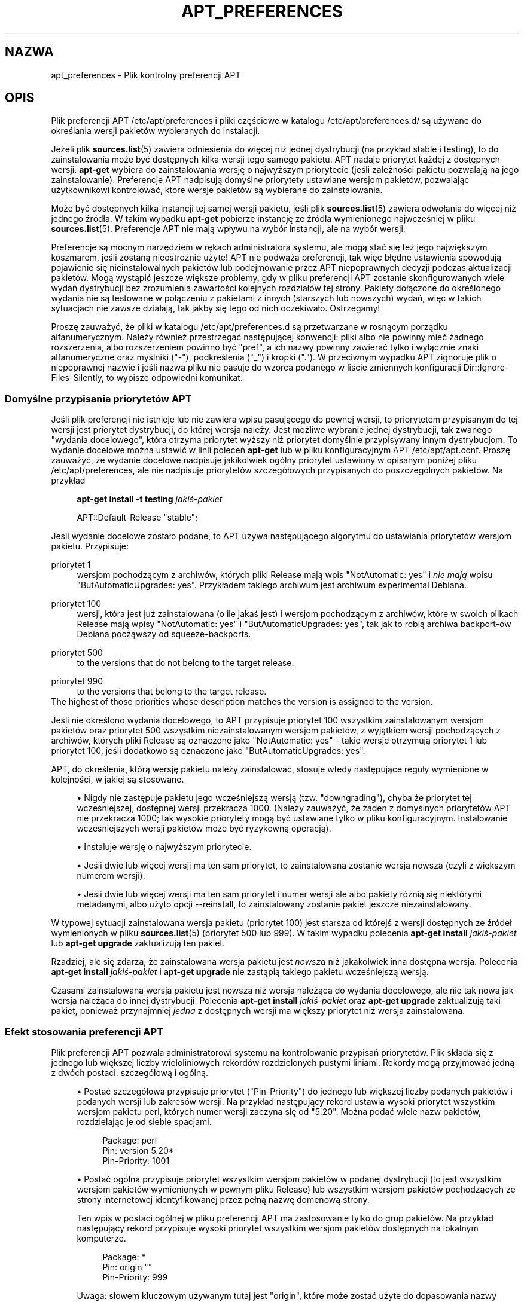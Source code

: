 '\" t
.\"     Title: apt_preferences
.\"    Author: zesp\('o\(/l APT
.\" Generator: DocBook XSL Stylesheets v1.79.1 <http://docbook.sf.net/>
.\"      Date: 15\ \&sierpień\ \&2015
.\"    Manual: APT
.\"    Source: APT 1.8.0~alpha3
.\"  Language: Polish
.\"
.TH "APT_PREFERENCES" "5" "15\ \&sierpień\ \&2015" "APT 1.8.0~alpha3" "APT"
.\" -----------------------------------------------------------------
.\" * Define some portability stuff
.\" -----------------------------------------------------------------
.\" ~~~~~~~~~~~~~~~~~~~~~~~~~~~~~~~~~~~~~~~~~~~~~~~~~~~~~~~~~~~~~~~~~
.\" http://bugs.debian.org/507673
.\" http://lists.gnu.org/archive/html/groff/2009-02/msg00013.html
.\" ~~~~~~~~~~~~~~~~~~~~~~~~~~~~~~~~~~~~~~~~~~~~~~~~~~~~~~~~~~~~~~~~~
.ie \n(.g .ds Aq \(aq
.el       .ds Aq '
.\" -----------------------------------------------------------------
.\" * set default formatting
.\" -----------------------------------------------------------------
.\" disable hyphenation
.nh
.\" disable justification (adjust text to left margin only)
.ad l
.\" -----------------------------------------------------------------
.\" * MAIN CONTENT STARTS HERE *
.\" -----------------------------------------------------------------
.SH "NAZWA"
apt_preferences \- Plik kontrolny preferencji APT
.SH "OPIS"
.PP
Plik preferencji APT
/etc/apt/preferences
i pliki częściowe w katalogu
/etc/apt/preferences\&.d/
są używane do określania wersji pakiet\('ow wybieranych do instalacji\&.
.PP
Jeżeli plik
\fBsources.list\fR(5)
zawiera odniesienia do więcej niż jednej dystrybucji (na przyk\(/lad
stable
i
testing), to do zainstalowania może być dostępnych kilka wersji tego samego pakietu\&. APT nadaje priorytet każdej z dostępnych wersji\&.
\fBapt\-get\fR
wybiera do zainstalowania wersję o najwyższym priorytecie (jeśli zależności pakietu pozwalają na jego zainstalowanie)\&. Preferencje APT nadpisują domyślne priorytety ustawiane wersjom pakiet\('ow, pozwalając użytkownikowi kontrolować, kt\('ore wersje pakiet\('ow są wybierane do zainstalowania\&.
.PP
Może być dostępnych kilka instancji tej samej wersji pakietu, jeśli plik
\fBsources.list\fR(5)
zawiera odwo\(/lania do więcej niż jednego źr\('od\(/la\&. W takim wypadku
\fBapt\-get\fR
pobierze instancję ze źr\('od\(/la wymienionego najwcześniej w pliku
\fBsources.list\fR(5)\&. Preferencje APT nie mają wp\(/lywu na wyb\('or instancji, ale na wyb\('or wersji\&.
.PP
Preferencje są mocnym narzędziem w rękach administratora systemu, ale mogą stać się też jego największym koszmarem, jeśli zostaną nieostrożnie użyte! APT nie podważa preferencji, tak więc b\(/lędne ustawienia spowodują pojawienie się nieinstalowalnych pakiet\('ow lub podejmowanie przez APT niepoprawnych decyzji podczas aktualizacji pakiet\('ow\&. Mogą wystąpić jeszcze większe problemy, gdy w pliku preferencji APT zostanie skonfigurowanych wiele wydań dystrybucji bez zrozumienia zawartości kolejnych rozdzia\(/l\('ow tej strony\&. Pakiety do\(/lączone do określonego wydania nie są testowane w po\(/lączeniu z pakietami z innych (starszych lub nowszych) wydań, więc w takich sytuacjach nie zawsze dzia\(/lają, tak jakby się tego od nich oczekiwa\(/lo\&. Ostrzegamy!
.PP
Proszę zauważyć, że pliki w katalogu
/etc/apt/preferences\&.d
są przetwarzane w rosnącym porządku alfanumerycznym\&. Należy r\('ownież przestrzegać następującej konwencji: pliki albo nie powinny mieć żadnego rozszerzenia, albo rozszerzeniem powinno być "pref", a ich nazwy powinny zawierać tylko i wy\(/lącznie znaki alfanumeryczne oraz myślniki ("\-"), podkreślenia ("_") i kropki ("\&.")\&. W przeciwnym wypadku APT zignoruje plik o niepoprawnej nazwie i jeśli nazwa pliku nie pasuje do wzorca podanego w liście zmiennych konfiguracji
Dir::Ignore\-Files\-Silently, to wypisze odpowiedni komunikat\&.
.SS "Domyślne przypisania priorytet\('ow APT"
.PP
Jeśli plik preferencji nie istnieje lub nie zawiera wpisu pasującego do pewnej wersji, to priorytetem przypisanym do tej wersji jest priorytet dystrybucji, do kt\('orej wersja należy\&. Jest możliwe wybranie jednej dystrybucji, tak zwanego "wydania docelowego", kt\('ora otrzyma priorytet wyższy niż priorytet domyślnie przypisywany innym dystrybucjom\&. To wydanie docelowe można ustawić w linii poleceń
\fBapt\-get\fR
lub w pliku konfiguracyjnym APT
/etc/apt/apt\&.conf\&. Proszę zauważyć, że wydanie docelowe nadpisuje jakikolwiek og\('olny priorytet ustawiony w opisanym poniżej pliku
/etc/apt/preferences, ale nie nadpisuje priorytet\('ow szczeg\('o\(/lowych przypisanych do poszczeg\('olnych pakiet\('ow\&. Na przyk\(/lad
.sp
.if n \{\
.RS 4
.\}
.nf
\fBapt\-get install \-t testing \fR\fB\fIjakiś\-pakiet\fR\fR
.fi
.if n \{\
.RE
.\}
.sp

.sp
.if n \{\
.RS 4
.\}
.nf
APT::Default\-Release "stable";
.fi
.if n \{\
.RE
.\}
.PP
Jeśli wydanie docelowe zosta\(/lo podane, to APT używa następującego algorytmu do ustawiania priorytet\('ow wersjom pakietu\&. Przypisuje:
.PP
priorytet 1
.RS 4
wersjom pochodzącym z archiw\('ow, kt\('orych pliki
Release
mają wpis "NotAutomatic: yes" i
\fInie mają\fR
wpisu "ButAutomaticUpgrades: yes"\&. Przyk\(/ladem takiego archiwum jest archiwum
experimental
Debiana\&.
.RE
.PP
priorytet 100
.RS 4
wersji, kt\('ora jest już zainstalowana (o ile jakaś jest) i wersjom pochodzącym z archiw\('ow, kt\('ore w swoich plikach
Release
mają wpisy "NotAutomatic: yes" i "ButAutomaticUpgrades: yes", tak jak to robią archiwa backport\-\('ow Debiana począwszy od
squeeze\-backports\&.
.RE
.PP
priorytet 500
.RS 4
to the versions that do not belong to the target release\&.
.RE
.PP
priorytet 990
.RS 4
to the versions that belong to the target release\&.
.RE
The highest of those priorities whose description matches the version is assigned to the version\&.
.PP
Jeśli nie określono wydania docelowego, to APT przypisuje priorytet 100 wszystkim zainstalowanym wersjom pakiet\('ow oraz priorytet 500 wszystkim niezainstalowanym wersjom pakiet\('ow, z wyjątkiem wersji pochodzących z archiw\('ow, kt\('orych pliki
Release
są oznaczone jako "NotAutomatic: yes" \- takie wersje otrzymują priorytet 1 lub priorytet 100, jeśli dodatkowo są oznaczone jako "ButAutomaticUpgrades: yes"\&.
.PP
APT, do określenia, kt\('orą wersję pakietu należy zainstalować, stosuje wtedy następujące regu\(/ly wymienione w kolejności, w jakiej są stosowane\&.
.sp
.RS 4
.ie n \{\
\h'-04'\(bu\h'+03'\c
.\}
.el \{\
.sp -1
.IP \(bu 2.3
.\}
Nigdy nie zastępuje pakietu jego wcześniejszą wersją (tzw\&. "downgrading"), chyba że priorytet tej wcześniejszej, dostępnej wersji przekracza 1000\&. (Należy zauważyć, że żaden z domyślnych priorytet\('ow APT nie przekracza 1000; tak wysokie priorytety mogą być ustawiane tylko w pliku konfiguracyjnym\&. Instalowanie wcześniejszych wersji pakiet\('ow może być ryzykowną operacją)\&.
.RE
.sp
.RS 4
.ie n \{\
\h'-04'\(bu\h'+03'\c
.\}
.el \{\
.sp -1
.IP \(bu 2.3
.\}
Instaluje wersję o najwyższym priorytecie\&.
.RE
.sp
.RS 4
.ie n \{\
\h'-04'\(bu\h'+03'\c
.\}
.el \{\
.sp -1
.IP \(bu 2.3
.\}
Jeśli dwie lub więcej wersji ma ten sam priorytet, to zainstalowana zostanie wersja nowsza (czyli z większym numerem wersji)\&.
.RE
.sp
.RS 4
.ie n \{\
\h'-04'\(bu\h'+03'\c
.\}
.el \{\
.sp -1
.IP \(bu 2.3
.\}
Jeśli dwie lub więcej wersji ma ten sam priorytet i numer wersji ale albo pakiety r\('ożnią się niekt\('orymi metadanymi, albo użyto opcji
\-\-reinstall, to zainstalowany zostanie pakiet jeszcze niezainstalowany\&.
.RE
.PP
W typowej sytuacji zainstalowana wersja pakietu (priorytet 100) jest starsza od kt\('orejś z wersji dostępnych ze źr\('ode\(/l wymienionych w pliku
\fBsources.list\fR(5)
(priorytet 500 lub 999)\&. W takim wypadku polecenia
\fBapt\-get install \fR\fB\fIjakiś\-pakiet\fR\fR
lub
\fBapt\-get upgrade\fR
zaktualizują ten pakiet\&.
.PP
Rzadziej, ale się zdarza, że zainstalowana wersja pakietu jest
\fInowsza\fR
niż jakakolwiek inna dostępna wersja\&. Polecenia
\fBapt\-get install \fR\fB\fIjakiś\-pakiet\fR\fR
i
\fBapt\-get upgrade\fR
nie zastąpią takiego pakietu wcześniejszą wersją\&.
.PP
Czasami zainstalowana wersja pakietu jest nowsza niż wersja należąca do wydania docelowego, ale nie tak nowa jak wersja należąca do innej dystrybucji\&. Polecenia
\fBapt\-get install \fR\fB\fIjakiś\-pakiet\fR\fR
oraz
\fBapt\-get upgrade\fR
zaktualizują taki pakiet, ponieważ przynajmniej
\fIjedna\fR
z dostępnych wersji ma większy priorytet niż wersja zainstalowana\&.
.SS "Efekt stosowania preferencji APT"
.PP
Plik preferencji APT pozwala administratorowi systemu na kontrolowanie przypisań priorytet\('ow\&. Plik sk\(/lada się z jednego lub większej liczby wieloliniowych rekord\('ow rozdzielonych pustymi liniami\&. Rekordy mogą przyjmować jedną z dw\('och postaci: szczeg\('o\(/lową i og\('olną\&.
.sp
.RS 4
.ie n \{\
\h'-04'\(bu\h'+03'\c
.\}
.el \{\
.sp -1
.IP \(bu 2.3
.\}
Postać szczeg\('o\(/lowa przypisuje priorytet ("Pin\-Priority") do jednego lub większej liczby podanych pakiet\('ow i podanych wersji lub zakres\('ow wersji\&. Na przyk\(/lad następujący rekord ustawia wysoki priorytet wszystkim wersjom pakietu
perl, kt\('orych numer wersji zaczyna się od "5\&.20"\&. Można podać wiele nazw pakiet\('ow, rozdzielając je od siebie spacjami\&.
.sp
.if n \{\
.RS 4
.\}
.nf
Package: perl
Pin: version 5\&.20*
Pin\-Priority: 1001
.fi
.if n \{\
.RE
.\}
.RE
.sp
.RS 4
.ie n \{\
\h'-04'\(bu\h'+03'\c
.\}
.el \{\
.sp -1
.IP \(bu 2.3
.\}
Postać og\('olna przypisuje priorytet wszystkim wersjom pakiet\('ow w podanej dystrybucji (to jest wszystkim wersjom pakiet\('ow wymienionych w pewnym pliku
Release) lub wszystkim wersjom pakiet\('ow pochodzących ze strony internetowej identyfikowanej przez pe\(/lną nazwę domenową strony\&.
.sp
Ten wpis w postaci og\('olnej w pliku preferencji APT ma zastosowanie tylko do grup pakiet\('ow\&. Na przyk\(/lad następujący rekord przypisuje wysoki priorytet wszystkim wersjom pakiet\('ow dostępnych na lokalnym komputerze\&.
.sp
.if n \{\
.RS 4
.\}
.nf
Package: *
Pin: origin ""
Pin\-Priority: 999
.fi
.if n \{\
.RE
.\}
.sp
Uwaga: s\(/lowem kluczowym używanym tutaj jest "origin", kt\('ore może zostać użyte do dopasowania nazwy komputera\&. Następujący rekord ustawi wysoki priorytet wszystkim wersjom dostępnym na serwerze identyfikowanym przez nazwę komputera "ftp\&.de\&.debian\&.org"\&.
.sp
.if n \{\
.RS 4
.\}
.nf
Package: *
Pin: origin "ftp\&.de\&.debian\&.org"
Pin\-Priority: 999
.fi
.if n \{\
.RE
.\}
.sp
\fINie\fR
należy tego mylić z polem
Origin
podanym w pliku
Release\&. Wartością pola
Origin
w pliku
Release
jest nie adres internetowy, ale nazwa autora lub dystrybutora, taka jak "Debian" lub "Ximian"\&.
.sp
Następujący rekord przypisuje niski priorytet wszystkim wersjom pakiet\('ow należących do jakiejkolwiek dystrybucji, kt\('orej nazwą archiwum jest "unstable"\&.
.sp
.if n \{\
.RS 4
.\}
.nf
Package: *
Pin: release a=unstable
Pin\-Priority: 50
.fi
.if n \{\
.RE
.\}
.sp
Następujący rekord przypisuje niski priorytet wszystkim wersjom pakiet\('ow należących do jakiejkolwiek dystrybucji, kt\('orej nazwą kodową jest "buster"\&.
.sp
.if n \{\
.RS 4
.\}
.nf
Package: *
Pin: release n=buster
Pin\-Priority: 900
.fi
.if n \{\
.RE
.\}
.sp
Następujący rekord przypisuje wysoki priorytet wszystkim wersjom pakiet\('ow należącym do jakiegokolwiek wydania, kt\('orego pole
Archive
(zawierające nazwę archiwum) jest r\('owne "stable", a pole
Version
(numer wersji wydania) wynosi "9"\&.
.sp
.if n \{\
.RS 4
.\}
.nf
Package: *
Pin: release a=stable, v=9
Pin\-Priority: 500
.fi
.if n \{\
.RE
.\}
.RE
.sp
The effect of the comma operator is similar to an "and" in logic: All conditions must be satisfied for the pin to match\&. There is one exception: For any type of condition (such as two "a" conditions), only the last such condition is checked\&.
.SS "Sk\(/ladnia wyrażeń regularnych i glob(7)"
.PP
APT także wspiera dopasowywanie przy użyciu wzorc\('ow
\fBglob\fR(7)
i wyrażeń regularnych otoczonych znakami /\&. Następujący przyk\(/lad ustawia priorytet 500 wszystkim pakietom z dystrybucji
experimental, kt\('orych nazwa zaczyna się od
gnome
(jako wzorzec
\fBglob\fR(7)) lub zawiera s\(/lowo
kde
(jako rozszerzone wyrażenie regularne POSIX otoczone ukośnikami)\&.
.sp
.if n \{\
.RS 4
.\}
.nf
Package: gnome* /kde/
Pin: release a=experimental
Pin\-Priority: 500
.fi
.if n \{\
.RE
.\}
.PP
Wyrażenia te mogą wystąpić wszędzie, gdzie tylko może wystąpić \(/lańcuch znak\('ow\&. Dlatego następujący przyk\(/lad przypisuje priorytet 990 wszystkim pakietom z wydania o nazwie zaczynającej się od xenial\&.
.sp
.if n \{\
.RS 4
.\}
.nf
Package: *
Pin: release n=xenial*
Pin\-Priority: 990
.fi
.if n \{\
.RE
.\}
.PP
Jeśli wyrażenie regularne występuje w polu
Package, to zachowanie jest takie samo, jakby to wyrażenie regularne zosta\(/lo zastąpione listą wszystkich pakiet\('ow, kt\('orych nazwy pasują do tego wyrażenia regularnego\&. Nie wiadomo jeszcze, czy to się nie zmieni w przysz\(/lości, dlatego powinno się zawsze umieszczać preferencje zawierające wzorce pakiet\('ow na początku, tak żeby mog\(/ly zostać nadpisane przez preferencje dotyczące specyficznych pakiet\('ow\&. Wzorzec "*" w polu
Package
nie jest uznawany za wyrażenie
\fBglob\fR(7)\&.
.SS "Jak APT interpretuje priorytety"
.PP
Priorytety (P) przypisane w pliku preferencji APT muszą być liczbami ca\(/lkowitymi dodatnimi lub ujemnymi\&. Są interpretowane następująco (og\('olnie rzecz biorąc):
.PP
P >= 1000
.RS 4
powoduje, że wersja zostanie zainstalowana, nawet jeśli oznacza to zastąpienie pakietu jego wcześniejszą wersją\&.
.RE
.PP
990 <= P < 1000
.RS 4
powoduje, że wersja zostanie zainstalowana, nawet jeśli nie pochodzi z wydania docelowego, chyba że zainstalowana wersja jest nowsza\&.
.RE
.PP
500 <= P < 990
.RS 4
powoduje, że wersja zostanie zainstalowana, jeśli nie ma żadnej dostępnej wersji należącej do wydania docelowego lub gdy nowsza wersja już jest zainstalowana\&.
.RE
.PP
100 <= P < 500
.RS 4
powoduje, że wersja zostanie zainstalowana, o ile nie jest dostępna wersja należąca do innej dystrybucji lub nowsza wersja jest zainstalowana
.RE
.PP
0 < P < 100
.RS 4
powoduje, że wersja zostanie zainstalowana tylko wtedy, jeżeli żadna wersja pakietu nie jest jeszcze zainstalowana
.RE
.PP
P < 0
.RS 4
zapobiega instalowaniu wersji
.RE
.PP
P = 0
.RS 4
has undefined behaviour, do not use it\&.
.RE
.PP
The first specific\-form record matching an available package version determines the priority of the package version\&. Failing that, the priority of the package is defined as the maximum of all priorities defined by generic\-form records matching the version\&. Records defined using patterns in the Pin field other than "*" are treated like specific\-form records\&.
.PP
Na przyk\(/lad, za\(/l\('ożmy, że plik preferencji APT zawiera trzy pokazane wcześniej rekordy:
.sp
.if n \{\
.RS 4
.\}
.nf
Package: perl
Pin: version 5\&.20*
Pin\-Priority: 1001

Package: *
Pin: origin ""
Pin\-Priority: 999

Package: *
Pin: release unstable
Pin\-Priority: 50
.fi
.if n \{\
.RE
.\}
.PP
Wtedy:
.sp
.RS 4
.ie n \{\
\h'-04'\(bu\h'+03'\c
.\}
.el \{\
.sp -1
.IP \(bu 2.3
.\}
Zostanie zainstalowana najnowsza dostępna wersja pakietu
perl, jeśli tylko numer tej wersji zaczyna się od "5\&.20"\&. Jeśli
\fIjakakolwiek\fR
wersja 5\&.20* jest dostępna, ale zainstalowana jest już wersja 5\&.24*, to pakiet
perl
zostanie zastąpiony tą dostępną wcześniejszą wersją 5\&.20*\&.
.RE
.sp
.RS 4
.ie n \{\
\h'-04'\(bu\h'+03'\c
.\}
.el \{\
.sp -1
.IP \(bu 2.3
.\}
Wersja jakiegokolwiek pakietu innego niż
perl
dostępna na lokalnym systemie ma wyższy priorytet niż jakakolwiek inna wersja tego pakietu, w\(/lączając w to wersję należącą do wydania docelowego\&.
.RE
.sp
.RS 4
.ie n \{\
\h'-04'\(bu\h'+03'\c
.\}
.el \{\
.sp -1
.IP \(bu 2.3
.\}
Wersja pakietu pochodząca nie z lokalnego systemu, ale z jakiegoś innego źr\('od\(/la wymienionego w
\fBsources.list\fR(5)
i należąca do dystrybucji
unstable
będzie zainstalowana tylko wtedy, gdy zostanie wybrana (przez użytkownika) do instalacji i żadna inna wersja tego pakietu nie jest jeszcze zainstalowana\&.
.RE
.sp
.SS "Określanie wersji pakietu i w\(/laściwości dystrybucji"
.PP
Lokalizacje wymienione w pliku
\fBsources.list\fR(5)
powinny zawierać pliki
Packages
i
Release
opisujące pakiety dostępne w danej lokalizacji\&.
.PP
Plik
Packages
zazwyczaj znajduje się w katalogu\&.\&.\&./dists/\fInazwa\-dystrybucji\fR/\fIkomponent\fR/\fIarchitektura\fR: na przyk\(/lad
\&.\&.\&./dists/stable/main/binary\-i386/Packages\&. Sk\(/lada się z serii wieloliniowych rekord\('ow, po jednym na każdy pakiet dostępny w tym katalogu\&. Podczas ustawiania priorytet\('ow APT bierze pod uwagę tylko dwie linie z każdego rekordu:
.PP
linia Package:
.RS 4
podaje nazwę pakietu
.RE
.PP
linia Version:
.RS 4
podaje numer wersji danego pakietu
.RE
.PP
Plik
Release
znajduje się zazwyczaj w katalogu\&.\&.\&./dists/\fInazwa\-dystrybucji\fR: na przyk\(/lad
\&.\&.\&./dists/stable/Release
lub
\&.\&.\&./dists/stretch/Release\&. Sk\(/lada się z jednego wieloliniowego rekordu, kt\('ory odnosi się do
\fIwszystkich\fR
pakiet\('ow znajdujących się w drzewie katalog\('ow o korzeniu w katalogu, w kt\('orym znajduje się opisywany plik\&. W przeciwieństwie do pliku
Packages, prawie wszystkie linie z pliku
Release
są brane pod uwagę podczas ustawiania priorytet\('ow APT:
.PP
linia Archive: lub Suite:
.RS 4
nazywa archiwum, do kt\('orego należą wszystkie pakiety znajdujące się w drzewie katalog\('ow\&. Na przyk\(/lad linia "Archive: stable" lub "Suite: stable" m\('owi, że wszystkie pakiety w drzewie katalog\('ow poniżej katalogu nadrzędnego pliku
Release
należą do archiwum
stable\&. Wartość tę można podać w pliku preferencji APT w następujący spos\('ob:
.sp
.if n \{\
.RS 4
.\}
.nf
Pin: release a=stable
.fi
.if n \{\
.RE
.\}
.RE
.PP
linia Codename:
.RS 4
nazwa kodowa dystrybucji, do kt\('orej należą wszystkie pakiety w drzewie katalog\('ow\&. Na przyk\(/lad linia "Codename: buster" m\('owi, że wszystkie pakiety w drzewie katalog\('ow poniżej katalogu nadrzędnego pliku
Release
należą do wersji nazwanej
buster\&. Wartość tę można podać w pliku preferencji APT w następujący spos\('ob:
.sp
.if n \{\
.RS 4
.\}
.nf
Pin: release n=buster
.fi
.if n \{\
.RE
.\}
.RE
.PP
linia Version:
.RS 4
określa wersję wydania\&. Na przyk\(/lad pakiety w drzewie katalog\('ow mog\(/lyby należeć do wersji 9 dystrybucji Debiana\&. Proszę zauważyć, że zazwyczaj dystrybucje
testing
i
unstable
nie mają przypisanego numeru wersji, ponieważ nie są one oficjalnie wydawane\&. Wersję wydania można podać w pliku preferencji APT w następujący spos\('ob:
.sp
.if n \{\
.RS 4
.\}
.nf
Pin: release v=9
Pin: release a=stable, v=9
Pin: release 9
.fi
.if n \{\
.RE
.\}
.RE
.PP
linia Component:
.RS 4
określa komponent licencji powiązany z pakietami w drzewie katalog\('ow pliku
Release\&. Na przyk\(/lad linia "Component: main" m\('owi, że wszystkie pakiety w drzewie katalog\('ow pochodzą z komponentu
main, co oznacza, że wszystkie są licencjonowane w 100% zgodnie z "Wytycznymi Debiana dotyczącymi Wolnego Oprogramowania" ("Debian Free Software Guidelines")\&. Komponent można podać w pliku preferencji APT w następujący spos\('ob:
.sp
.if n \{\
.RS 4
.\}
.nf
Pin: release c=main
.fi
.if n \{\
.RE
.\}
.RE
.PP
linia Origin:
.RS 4
określa tw\('orcę pakiet\('ow w drzewie katalog\('ow pliku
Release\&. Najczęściej jest to
Debian\&. Tw\('orcę pakiet\('ow można podać w pliku preferencji APT w następujący spos\('ob:
.sp
.if n \{\
.RS 4
.\}
.nf
Pin: release o=Debian
.fi
.if n \{\
.RE
.\}
.RE
.PP
linia Label:
.RS 4
określa etykietę pakiet\('ow w drzewie katalog\('ow pliku
Release\&. Najczęściej jest to
Debian\&. Etykietę tę można podać w pliku preferencji APT w następujący spos\('ob:
.sp
.if n \{\
.RS 4
.\}
.nf
Pin: release l=Debian
.fi
.if n \{\
.RE
.\}
.RE
.PP
Wszystkie pliki
Packages
i
Release
pobierane z lokalizacji podanych w pliku
\fBsources.list\fR(5)
są przechowywane w katalogu
/var/lib/apt/lists
lub w pliku o nazwie będącej wartością zmiennej
Dir::State::Lists
z pliku
apt\&.conf\&. Na przyk\(/lad plik o nazwie
debian\&.lcs\&.mit\&.edu_debian_dists_unstable_contrib_binary\-i386_Release
zawiera plik
Release
pobrany z komputera
debian\&.lcs\&.mit\&.edu
dla plik\('ow komponentu
contrib
architektury
binary\-i386
dystrybucji
unstable
\&.
.SS "Opcjonalne linie w rekordzie preferencji APT"
.PP
Każdy rekord w pliku preferencji APT może opcjonalnie zaczynać się od jednej lub większej liczby linii zaczynających się od wyrazu
Explanation:
(tj\&. objaśnienie)\&. Pozwala to na dodawanie komentarzy do rekord\('ow\&.
.SH "PRZYK\(/LADY"
.SS "Śledzenie dystrybucji stabilnej"
.PP
Następujący plik preferencji APT spowoduje przypisanie priorytetu większego niż domyślny (500) wszystkim wersjom pakietu należącym do dystrybucji
stable
i zakazująco niskiego priorytetu wersjom pakiet\('ow należącym do innych dystrybucji
Debiana\&.
.sp
.if n \{\
.RS 4
.\}
.nf
Explanation: Odinstaluj lub nie instaluj wersji pakiet\('ow pochodzących z Debiana
Explanation: innych niż te w dystrybucji stabilnej
Package: *
Pin: release a=stable
Pin\-Priority: 900

Package: *
Pin: release o=Debian
Pin\-Priority: \-10
.fi
.if n \{\
.RE
.\}
.PP
Z odpowiednim plikiem
\fBsources.list\fR(5)
i z powyższym plikiem preferencji, każde z następujących poleceń spowoduje, że APT zaktualizuje pakiety do najnowszych wersji z dystrybucji
stable\&.
.sp
.if n \{\
.RS 4
.\}
.nf
apt\-get install \fInazwa\-pakietu\fR
apt\-get upgrade
apt\-get dist\-upgrade
.fi
.if n \{\
.RE
.\}
.PP
Następujące polecenie spowoduje, że APT zaktualizuje podany pakiet do najnowszej wersji z dystrybucji
testing\&. Pakiet nie będzie aktualizowany do czasu ponownego wydania tego samego polecenia\&.
.sp
.if n \{\
.RS 4
.\}
.nf
apt\-get install \fIpakiet\fR/testing
.fi
.if n \{\
.RE
.\}
.sp
.SS "Śledzenie dystrybucji testowej lub niestabilnej"
.PP
Następujący plik preferencji APT spowoduje przypisanie wysokiego priorytetu wersjom pakiet\('ow z dystrybucji
testing, niskiego priorytetu wersjom pakiet\('ow z dystrybucji
unstable
oraz zakazująco niskiego priorytetu wersjom pakiet\('ow należącym do innych dystrybucji
Debiana\&.
.sp
.if n \{\
.RS 4
.\}
.nf
Package: *
Pin: release a=testing
Pin\-Priority: 900

Package: *
Pin: release a=unstable
Pin\-Priority: 800

Package: *
Pin: release o=Debian
Pin\-Priority: \-10
.fi
.if n \{\
.RE
.\}
.PP
Z odpowiednim plikiem
\fBsources.list\fR(5)
i z powyższym plikiem preferencji, każde z następujących poleceń spowoduje, że APT zaktualizuje pakiety do najnowszych wersji z dystrybucji
testing\&.
.sp
.if n \{\
.RS 4
.\}
.nf
apt\-get install \fInazwa\-pakietu\fR
apt\-get upgrade
apt\-get dist\-upgrade
.fi
.if n \{\
.RE
.\}
.PP
Następujące polecenie spowoduje, że APT zaktualizuje podany pakiet do najnowszej wersji z dystrybucji
unstable\&. Od tej pory
\fBapt\-get upgrade\fR
będzie aktualizowa\(/l pakiet do najnowszej wersji z dystrybucji
testing, jeśli ta wersja będzie nowsza od wersji zainstalowanej, lub w przeciwnym wypadku \- do najnowszej wersji z dystrybucji
unstable, jeśli ta wersja będzie nowsza od wersji zainstalowanej\&.
.sp
.if n \{\
.RS 4
.\}
.nf
apt\-get install \fIpakiet\fR/unstable
.fi
.if n \{\
.RE
.\}
.sp
.SS "Śledzenie ewolucji wydania o danej nazwie kodowej"
.PP
Następujący plik preferencji APT spowoduje przypisanie priorytetu większego niż domyślny (500) wszystkim wersjom pakietu należącym do dystrybucji o podanej nazwie kodowej oraz zakazująco niskiego priorytetu wersjom pakiet\('ow należącym do innych dystrybucji
Debiana, nazw kodowych i archiw\('ow\&. Proszę zauważyć, że z tym plikiem preferencji APT będzie śledzi\(/lo migrację wydania z archiwum
testing
przez
stable
aż do
oldstable\&. Aby śledzić postępy na przyk\(/lad w dystrybucji
testing
niezależnie od nazwy kodowej tej dystrybucji, należy użyć jednej z zaprezentowanych powyżej przyk\(/ladowych konfiguracji\&.
.sp
.if n \{\
.RS 4
.\}
.nf
Explanation: Odinstaluj lub nie instaluj wersji pakiet\('ow pochodzących z Debiana
Explanation: innych niż te w dystrybucji buster lub sid
Package: *
Pin: release n=buster
Pin\-Priority: 900

Explanation: Debian unstable jest zawsze nazwany sid
Package: *
Pin: release n=sid
Pin\-Priority: 800

Package: *
Pin: release o=Debian
Pin\-Priority: \-10
.fi
.if n \{\
.RE
.\}
.PP
Z odpowiednim plikiem
\fBsources.list\fR(5)
i z powyższym plikiem preferencji, każde z następujących poleceń spowoduje, że APT zaktualizuje pakiety do najnowszych wersji z wydania nazwanego
buster\&.
.sp
.if n \{\
.RS 4
.\}
.nf
apt\-get install \fInazwa\-pakietu\fR
apt\-get upgrade
apt\-get dist\-upgrade
.fi
.if n \{\
.RE
.\}
.PP
Następujące polecenie spowoduje, że APT zaktualizuje podany pakiet do najnowszej wersji z dystrybucji
sid\&. Od tej pory
\fBapt\-get upgrade\fR
będzie aktualizowa\(/l pakiet do najnowszej wersji z dystrybucji
buster, jeśli ta wersja będzie nowsza od wersji zainstalowanej, lub w przeciwnym wypadku \- do najnowszej wersji z dystrybucji
sid, jeśli ta wersja będzie nowsza od wersji zainstalowanej\&.
.sp
.if n \{\
.RS 4
.\}
.nf
apt\-get install \fIpakiet\fR/sid
.fi
.if n \{\
.RE
.\}
.sp
.SH "PLIKI"
.PP
/etc/apt/preferences
.RS 4
Plik zawierający preferencje wyboru wersji\&. Jest to miejsce, w kt\('orym określa się tzw\&. "pinning", tj\&. preferencje, skąd brać pewne pakiety \- z innego źr\('od\(/la, z innej dystrybucji lub o innej wersji\&. Pozycja w pliku konfiguracyjnym:Dir::Etc::Preferences\&.
.RE
.PP
/etc/apt/preferences\&.d/
.RS 4
Części pliku preferencji wyboru wersji\&. Pozycja w pliku konfiguracyjnym:
Dir::Etc::PreferencesParts\&.
.RE
.SH "ZOBACZ TAKŻE"
.PP
\fBapt-get\fR(8)
\fBapt-cache\fR(8)
\fBapt.conf\fR(5)
\fBsources.list\fR(5)
.SH "BUGS"
.PP
\m[blue]\fBStrona b\(/lęd\('ow APT\fR\m[]\&\s-2\u[1]\d\s+2\&. Aby zg\(/losić b\(/ląd w APT, proszę przeczytać
/usr/share/doc/debian/bug\-reporting\&.txt
lub opis polecenia
\fBreportbug\fR(1)\&.
.SH "T\(/LUMACZENIE"
.PP
T\(/lumaczenie stron podręcznika: Robert Luberda
<robert@debian\&.org>, 2000\-2012\&. T\(/lumaczenie przewodnika offline: Krzysztof Fiertek
<akfedux@megapolis\&.pl>, 2004
.PP
Proszę zauważyć, że przet\(/lumaczony dokument może zawierać fragmenty nieprzet\(/lumaczone\&. Ma to na celu uniknięcie utracenia istotnych informacji, w przypadkach gdy orygina\(/l zostanie zaktualizowany, a t\(/lumaczenie \- nie\&.
.SH "AUTOR"
.PP
\fBzesp\('o\(/l APT\fR
.RS 4
.RE
.SH "PRZYPISY"
.IP " 1." 4
Strona b\(/lęd\('ow APT
.RS 4
\%http://bugs.debian.org/src:apt
.RE
